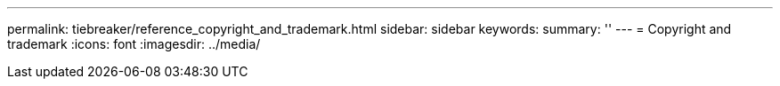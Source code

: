 ---
permalink: tiebreaker/reference_copyright_and_trademark.html
sidebar: sidebar
keywords: 
summary: ''
---
= Copyright and trademark
:icons: font
:imagesdir: ../media/
